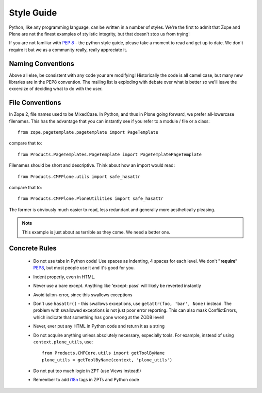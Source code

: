 Style Guide
===========

Python, like any programming language, can be written in a number of styles. We're the first to admit that Zope and Plone are not the finest examples of stylistic integrity, but that doesn't stop us from trying!

If you are not familiar with `PEP 8 <http://www.python.org/dev/peps/pep-0008>`_ - the python style guide, please take a moment to read and get up to date. We don't require it but we as a community really, really appreciate it. 

Naming Conventions
------------------
Above all else, be consistent with any code your are modifying! Historically the code is all camel case, but many new libraries are in the PEP8 convention. The mailing list is exploding with debate over what is better so we'll leave the excersize of deciding what to do with the user.

File Conventions
----------------
In Zope 2, file names used to be MixedCase. In Python, and thus in Plone going forward, we prefer all-lowercase filenames. This has the advantage that you can instantly see if you refer to a module / file or a class::

  from zope.pagetemplate.pagetemplate import PageTemplate

compare that to::

  from Products.PageTemplates.PageTemplate import PageTemplatePageTemplate

Filenames should be short and descriptive. Think about how an import would read::

  from Products.CMFPlone.utils import safe_hasattr

compare that to::

  from Products.CMFPlone.PloneUtilities import safe_hasattr

The former is obviously much easier to read, less redundant and generally more aesthetically pleasing.

.. note::
    This example is just about as terrible as they come. We need a better one.

Concrete Rules
--------------
 * Do not use tabs in Python code! Use spaces as indenting, 4 spaces for each level. We don't **"require"** `PEP8 <http://www.python.org/dev/peps/pep-0008/>`_, but most people use it and it's good for you.
 * Indent properly, even in HTML. 
 * Never use a bare except. Anything like 'except: pass' will likely be reverted instantly
 * Avoid tal:on-error, since this swallows exceptions
 * Don't use ``hasattr()`` - this swallows exceptions, use ``getattr(foo, 'bar', None)`` instead. The problem with swallowed exceptions is not just poor error reporting. This can also mask ConflictErrors, which indicate that something has gone wrong at the ZODB level!
 * Never, ever put any HTML in Python code and return it as a string
 * Do not acquire anything unless absolutely necessary, especially tools. For example, instead of using ``context.plone_utils``, use::
  
    from Products.CMFCore.utils import getToolByName
    plone_utils = getToolByName(context, 'plone_utils')

 * Do not put too much logic in ZPT (use Views instead!)
 * Remember to add `i18n <http://developer.plone.org/i18n/index.html>`_ tags in ZPTs and Python code
